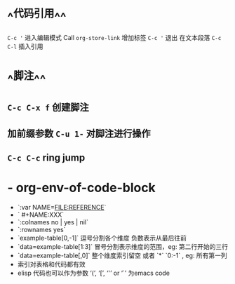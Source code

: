 * ^^代码引用^^
~C-c '~ 进入编辑模式
Call =org-store-link= 增加标签
~C-c '~ 退出 在文本段落 ~C-c C-l~ 插入引用
* ^^脚注^^
** ~C-c C-x f~ 创建脚注
** 加前缀参数 ~C-u 1-~ 对脚注进行操作
** ~C-c C-c~ ring jump
* - org-env-of-code-block  
	- `:var NAME=FILE:REFERENCE`  
	- ` #+NAME:XXX`  
	- `:colnames no | yes | nil`  
	- `:rownames yes`  
	- `example-table[0,-1]` 逗号分割各个维度 负数表示从最后往前   
	- `data=example-table[1:3]` 冒号分割表示维度的范围，eg: 第二行开始的三行  
	- `data=example-table[,0]` 整个维度索引留空 或者 `*` `0:-1` , eg: 所有第一列  
	- 索引对表格和代码都有效  
	- elisp 代码也可以作为参数 ‘(’, ‘[’, ‘'’ or ‘`’ 为emacs code